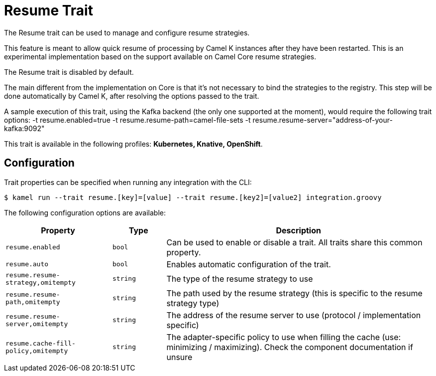 = Resume Trait

// Start of autogenerated code - DO NOT EDIT! (description)
The Resume trait can be used to manage and configure resume strategies.

This feature is meant to allow quick resume of processing by Camel K instances after they have been restarted. This
is an experimental implementation based on the support available on Camel Core resume strategies.

The Resume trait is disabled by default.

The main different from the implementation on Core is that it's not necessary to bind the strategies to the
registry. This step will be done automatically by Camel K, after resolving the options passed to the trait.

A sample execution of this trait, using the Kafka backend (the only one supported at the moment), would require
the following trait options:
-t resume.enabled=true -t resume.resume-path=camel-file-sets -t resume.resume-server="address-of-your-kafka:9092"


This trait is available in the following profiles: **Kubernetes, Knative, OpenShift**.

// End of autogenerated code - DO NOT EDIT! (description)
// Start of autogenerated code - DO NOT EDIT! (configuration)
== Configuration

Trait properties can be specified when running any integration with the CLI:
[source,console]
----
$ kamel run --trait resume.[key]=[value] --trait resume.[key2]=[value2] integration.groovy
----
The following configuration options are available:

[cols="2m,1m,5a"]
|===
|Property | Type | Description

| resume.enabled
| bool
| Can be used to enable or disable a trait. All traits share this common property.

| resume.auto
| bool
| Enables automatic configuration of the trait.

| resume.resume-strategy,omitempty
| string
| The type of the resume strategy to use

| resume.resume-path,omitempty
| string
| The path used by the resume strategy (this is specific to the resume strategy type)

| resume.resume-server,omitempty
| string
| The address of the resume server to use (protocol / implementation specific)

| resume.cache-fill-policy,omitempty
| string
| The adapter-specific policy to use when filling the cache (use: minimizing / maximizing). Check
the component documentation if unsure

|===

// End of autogenerated code - DO NOT EDIT! (configuration)

